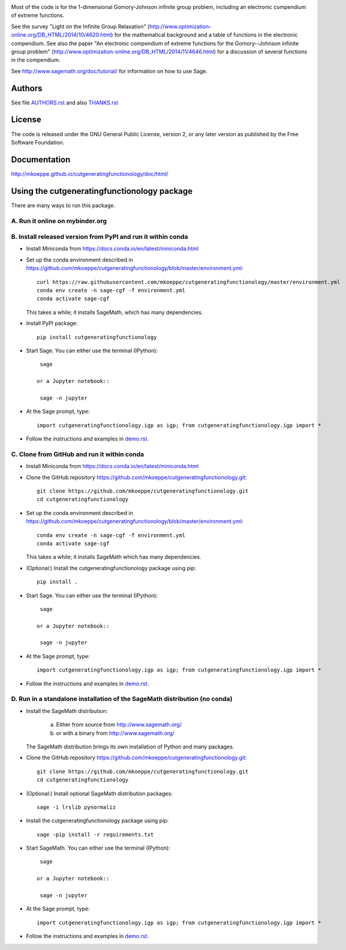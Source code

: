 .. image:: http://mkoeppe.github.io/cutgeneratingfunctionology/graphics-nonfree/Z11_058_github_template.jpg
   :width:  100%
   :target: https://github.com/mkoeppe/cutgeneratingfunctionology
   :alt:    mkoeppe/cutgeneratingfunctionology: Python code for computation and experimentation with cut-generating functions

Most of the code is for the 1-dimensional Gomory-Johnson infinite
group problem, including an electronic compendium of extreme
functions.

See the survey "Light on the Infinite Group Relaxation" 
(http://www.optimization-online.org/DB_HTML/2014/10/4620.html)
for the mathematical background and a table of functions in the 
electronic compendium.  See also the paper "An electronic compendium 
of extreme functions for the Gomory--Johnson infinite group problem"
(http://www.optimization-online.org/DB_HTML/2014/11/4646.html) for 
a discussion of several functions in the compendium.

See http://www.sagemath.org/doc/tutorial/ for information on how to
use Sage.

.. image:: https://img.shields.io/travis/mkoeppe/cutgeneratingfunctionology
   :alt: Travis CI
   :target: https://travis-ci.org/mkoeppe/cutgeneratingfunctionology/
.. image:: https://img.shields.io/pypi/l/cutgeneratingfunctionology
   :alt: License: GNU General Public License, version 2, or any later version as published by the Free Software Foundation.
.. image:: https://img.shields.io/pypi/v/cutgeneratingfunctionology
   :alt: PyPI package
   :target: https://pypi.org/project/cutgeneratingfunctionology/
.. https://img.shields.io/pypi/pyversions/cutgeneratingfunctionology
.. image:: https://mybinder.org/badge_logo.svg
   :alt: Run it on mybinder.org
   :target: https://mybinder.org/v2/gh/mkoeppe/cutgeneratingfunctionology/master?filepath=demo.ipynb
.. image:: https://img.shields.io/github/last-commit/mkoeppe/cutgeneratingfunctionology/gh-pages?label=sphinx%20doc%20built
   :alt: Sphinx documentation built
   :target: http://mkoeppe.github.io/cutgeneratingfunctionology/doc/html/
.. image:: https://img.shields.io/twitter/url?style=social&url=https%3A%2F%2Fgithub.com%2Fmkoeppe%2Fcutgeneratingfunctionology
   :alt: Twitter
   :target: https://twitter.com/intent/tweet?text=%23cutgeneratingfunctionology:&url=https%3A%2F%2Fgithub.com%2Fmkoeppe%2Fcutgeneratingfunctionology


Authors
-------

See file `<AUTHORS.rst>`_ and also `<THANKS.rst>`_

License
-------

The code is released under the GNU General Public License, version 2,
or any later version as published by the Free Software Foundation. 

Documentation
-------------

http://mkoeppe.github.io/cutgeneratingfunctionology/doc/html/

Using the cutgeneratingfunctionology package
--------------------------------------------

There are many ways to run this package.

A. Run it online on mybinder.org
~~~~~~~~~~~~~~~~~~~~~~~~~~~~~~~~

.. image:: https://mybinder.org/badge_logo.svg
           :target: https://mybinder.org/v2/gh/mkoeppe/cutgeneratingfunctionology/master?filepath=demo.ipynb

B. Install released version from PyPI and run it within conda
~~~~~~~~~~~~~~~~~~~~~~~~~~~~~~~~~~~~~~~~~~~~~~~~~~~~~~~~~~~~~

.. image:: https://img.shields.io/pypi/v/cutgeneratingfunctionology
   :alt: PyPI package
   :target: https://pypi.org/project/cutgeneratingfunctionology/

- Install Miniconda from https://docs.conda.io/en/latest/miniconda.html

- Set up the conda environment described in https://github.com/mkoeppe/cutgeneratingfunctionology/blob/master/environment.yml::

    curl https://raw.githubusercontent.com/mkoeppe/cutgeneratingfunctionology/master/environment.yml
    conda env create -n sage-cgf -f environment.yml
    conda activate sage-cgf

  This takes a while; it installs SageMath, which has many dependencies.

- Install PyPI package::

    pip install cutgeneratingfunctionology

- Start Sage.  You can either use the terminal (IPython)::

    sage

   or a Jupyter notebook::

    sage -n jupyter

- At the Sage prompt, type::

    import cutgeneratingfunctionology.igp as igp; from cutgeneratingfunctionology.igp import *

- Follow the instructions and examples in `<demo.rst>`_.


C.  Clone from GitHub and run it within conda
~~~~~~~~~~~~~~~~~~~~~~~~~~~~~~~~~~~~~~~~~~~~~

- Install Miniconda from https://docs.conda.io/en/latest/miniconda.html

- Clone the GitHub repository https://github.com/mkoeppe/cutgeneratingfunctionology.git::

    git clone https://github.com/mkoeppe/cutgeneratingfunctionology.git
    cd cutgeneratingfunctionology

- Set up the conda environment described in https://github.com/mkoeppe/cutgeneratingfunctionology/blob/master/environment.yml::

    conda env create -n sage-cgf -f environment.yml
    conda activate sage-cgf

  This takes a while; it installs SageMath which has many dependencies.

- (Optional:) Install the cutgeneratingfunctionology package using pip::

    pip install .

- Start Sage.  You can either use the terminal (IPython)::

    sage

   or a Jupyter notebook::

    sage -n jupyter

- At the Sage prompt, type::

    import cutgeneratingfunctionology.igp as igp; from cutgeneratingfunctionology.igp import *

- Follow the instructions and examples in `<demo.rst>`_.


D.  Run in a standalone installation of the SageMath distribution (no conda)
~~~~~~~~~~~~~~~~~~~~~~~~~~~~~~~~~~~~~~~~~~~~~~~~~~~~~~~~~~~~~~~~~~~~~~~~~~~~

- Install the SageMath distribution:

   a) Either from source from http://www.sagemath.org/

   b) or with a binary from http://www.sagemath.org/

  The SageMath distribution brings its own installation of Python and many packages.

- Clone the GitHub repository https://github.com/mkoeppe/cutgeneratingfunctionology.git::

    git clone https://github.com/mkoeppe/cutgeneratingfunctionology.git
    cd cutgeneratingfunctionology

- (Optional:) Install optional SageMath distribution packages::

    sage -i lrslib pynormaliz

- Install the cutgeneratingfunctionology package using pip::

    sage -pip install -r requirements.txt

- Start SageMath.  You can either use the terminal (IPython)::

    sage

   or a Jupyter notebook::

    sage -n jupyter

- At the Sage prompt, type::

    import cutgeneratingfunctionology.igp as igp; from cutgeneratingfunctionology.igp import *

- Follow the instructions and examples in `<demo.rst>`_.
